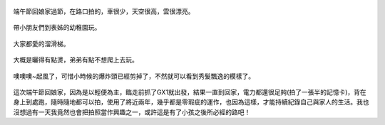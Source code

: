 .. title: 今日Photo Diary - 2013/06/08 (一)
.. slug: 20130608a
.. date: 20130718 10:46:59
.. tags: 生活日記 
.. link: 
.. description: Created at 20130718 09:53:19
.. ===================================Metadata↑================================================
.. 記得加tags: 人生省思,流浪動物,生活日記,學習與閱讀,英文,mathjax,自由的程式人生,書寫人生,理財
.. 記得加slug(無副檔名)，會以slug內容作為檔名(html檔)，同時將對應的內容放到對應的標籤裡。
.. ===================================文章起始↓================================================
.. <body>

.. figure:: ../../../arch_2013/files_2013/Photo_Diary/20130608/800/800_01_P1170813_4457370-02.jpg
   :target: ../../../arch_2013/files_2013/Photo_Diary/20130608/800/800_01_P1170813_4457370-02.jpg
   :align: center

   端午節回娘家過節，在路口拍的，車很少，天空很高，雲很漂亮。

.. TEASER_END

.. figure:: ../../../arch_2013/files_2013/Photo_Diary/20130608/800/800_02_P1170846_4457370-02.jpg
   :target: ../../../arch_2013/files_2013/Photo_Diary/20130608/800/800_02_P1170846_4457370-02.jpg
   :align: center

   帶小朋友們到表姊的幼稚園玩。


.. figure:: ../../../arch_2013/files_2013/Photo_Diary/20130608/800/800_03_P1170914_4457370-02.jpg
   :target: ../../../arch_2013/files_2013/Photo_Diary/20130608/800/800_03_P1170914_4457370-02.jpg
   :align: center

   大家都愛的溜滑梯。


.. figure:: ../../../arch_2013/files_2013/Photo_Diary/20130608/800/800_04_P1170917_4457370-02.jpg
   :target: ../../../arch_2013/files_2013/Photo_Diary/20130608/800/800_04_P1170917_4457370-02.jpg
   :align: center

   大概是曬得有點燙，弟弟有點不想爬上去玩。

.. figure:: ../../../arch_2013/files_2013/Photo_Diary/20130608/800/800_05_P1170923_4457370-02.jpg
   :target: ../../../arch_2013/files_2013/Photo_Diary/20130608/800/800_05_P1170923_4457370-02.jpg
   :align: center

   噢噢噢~起風了，可惜小時候的爆炸頭已經剪掉了，不然就可以看到秀髮飄逸的模樣了。

這次端午節回娘家，因為是以輕便為主，臨走前抓了GX1就出發，結果一直到回家，電力都還很足夠(拍了一張半的記憶卡)，背在身上到處跑，隨時隨地都可以拍，使用了將近兩年，幾乎都是零瑕疵的運作，也因為這樣，才能持續紀錄自己與家人的生活。我也沒想過有一天我竟然也會把拍照當作興趣之一，或許這是有了小孩之後所必經的路吧！


.. </body>
.. <url>



.. </url>
.. <footnote>



.. </footnote>
.. <citation>



.. </citation>
.. ===================================文章結束↑/語法備忘錄↓====================================
.. 格式1: 粗體(**字串**)  斜體(*字串*)  大字(\ :big:`字串`\ )  小字(\ :small:`字串`\ )
.. 格式2: 上標(\ :sup:`字串`\ )  下標(\ :sub:`字串`\ )  ``去除格式字串``
.. 項目: #. (換行) #.　或是a. (換行) #. 或是I(i). 換行 #.  或是*. -. +. 子項目前面要多空一格
.. 插入teaser分頁: .. TEASER_END
.. 插入latex數學: 段落裡加入\ :math:`latex數學`\ 語法，或獨立行.. math:: (換行) Latex數學
.. 插入figure: .. figure:: 路徑(換):width: 寬度(換):align: left(換):target: 路徑(空行對齊)圖標
.. 插入slides: .. slides:: (空一行) 圖擋路徑1 (換行) 圖擋路徑2 ... (空一行)
.. 插入youtube: ..youtube:: 影片的hash string
.. 插入url: 段落裡加入\ `連結字串`_\  URL區加上對應的.. _連結字串: 網址 (儘量用這個)
.. 插入直接url: \ `連結字串` <網址或路徑>`_ \    (包含< >)
.. 插入footnote: 段落裡加入\ [#]_\ 註腳    註腳區加上對應順序排列.. [#] 註腳內容
.. 插入citation: 段落裡加入\ [引用字串]_\ 名字字串  引用區加上.. [引用字串] 引用內容
.. 插入sidebar: ..sidebar:: (空一行) 內容
.. 插入contents: ..contents:: (換行) :depth: 目錄深入第幾層
.. 插入原始文字區塊: 在段落尾端使用:: (空一行) 內容 (空一行)
.. 插入本機的程式碼: ..listing:: 放在listings目錄裡的程式碼檔名 (讓原始碼跟隨網站) 
.. 插入特定原始碼: ..code::python (或cpp) (換行) :number-lines: (把程式碼行數列出)
.. 插入gist: ..gist:: gist編號 (要先到github的gist裡貼上程式代碼) 
.. ============================================================================================
